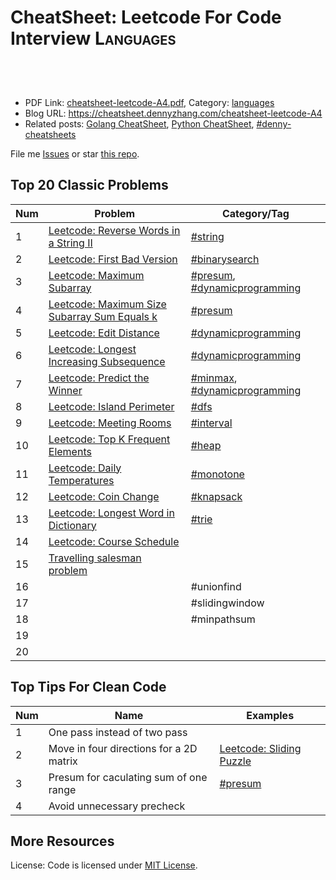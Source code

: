 * CheatSheet: Leetcode For Code Interview                         :Languages:
:PROPERTIES:
:type:     languages
:export_file_name: cheatsheet-leetcode-A4.pdf
:END:

#+BEGIN_HTML
<a href="https://github.com/dennyzhang/cheatsheet.dennyzhang.com/tree/master/cheatsheet-leetcode-A4"><img align="right" width="200" height="183" src="https://www.dennyzhang.com/wp-content/uploads/denny/watermark/github.png" /></a>
<div id="the whole thing" style="overflow: hidden;">
<div style="float: left; padding: 5px"> <a href="https://www.linkedin.com/in/dennyzhang001"><img src="https://www.dennyzhang.com/wp-content/uploads/sns/linkedin.png" alt="linkedin" /></a></div>
<div style="float: left; padding: 5px"><a href="https://github.com/dennyzhang"><img src="https://www.dennyzhang.com/wp-content/uploads/sns/github.png" alt="github" /></a></div>
<div style="float: left; padding: 5px"><a href="https://www.dennyzhang.com/slack" target="_blank" rel="nofollow"><img src="https://www.dennyzhang.com/wp-content/uploads/sns/slack.png" alt="slack"/></a></div>
</div>

<br/><br/>
<a href="http://makeapullrequest.com" target="_blank" rel="nofollow"><img src="https://img.shields.io/badge/PRs-welcome-brightgreen.svg" alt="PRs Welcome"/></a>
#+END_HTML

- PDF Link: [[https://github.com/dennyzhang/cheatsheet.dennyzhang.com/blob/master/cheatsheet-leetcode-A4/cheatsheet-leetcode-A4.pdf][cheatsheet-leetcode-A4.pdf]], Category: [[https://cheatsheet.dennyzhang.com/category/languages/][languages]]
- Blog URL: https://cheatsheet.dennyzhang.com/cheatsheet-leetcode-A4
- Related posts: [[https://cheatsheet.dennyzhang.com/cheatsheet-golang-A4][Golang CheatSheet]], [[https://cheatsheet.dennyzhang.com/cheatsheet-python-A4][Python CheatSheet]], [[https://github.com/topics/denny-cheatsheets][#denny-cheatsheets]]

File me [[https://github.com/dennyzhang/cheatsheet-networking-A4/issues][Issues]] or star [[https://github.com/DennyZhang/cheatsheet-networking-A4][this repo]].
** Top 20 Classic Problems
| Num | Problem                                      | Category/Tag                 |
|-----+----------------------------------------------+------------------------------|
|   1 | [[https://code.dennyzhang.com/reverse-words-in-a-string-ii][Leetcode: Reverse Words in a String II]]       | [[https://code.dennyzhang.com/tag/string][#string]]                      |
|   2 | [[https://code.dennyzhang.com/first-bad-version][Leetcode: First Bad Version]]                  | [[https://code.dennyzhang.com/tag/binarysearch][#binarysearch]]                |
|   3 | [[https://code.dennyzhang.com/maximum-subarray][Leetcode: Maximum Subarray]]                   | [[https://code.dennyzhang.com/tag/presum][#presum]], [[https://code.dennyzhang.com/tag/dynamicprogramming][#dynamicprogramming]] |
|   4 | [[https://code.dennyzhang.com/maximum-size-subarray-sum-equals-k][Leetcode: Maximum Size Subarray Sum Equals k]] | [[https://code.dennyzhang.com/tag/presum][#presum]]                      |
|   5 | [[https://code.dennyzhang.com/edit-distance][Leetcode: Edit Distance]]                      | [[https://code.dennyzhang.com/tag/dynamicprogramming][#dynamicprogramming]]          |
|   6 | [[https://code.dennyzhang.com/longest-increasing-subsequence][Leetcode: Longest Increasing Subsequence]]     | [[https://code.dennyzhang.com/tag/dynamicprogramming][#dynamicprogramming]]          |
|   7 | [[https://code.dennyzhang.com/predict-the-winner][Leetcode: Predict the Winner]]                 | [[https://code.dennyzhang.com/tag/minmax][#minmax]], [[https://code.dennyzhang.com/tag/dynamicprogramming][#dynamicprogramming]] |
|   8 | [[https://code.dennyzhang.com/island-perimeter][Leetcode: Island Perimeter]]                   | [[https://code.dennyzhang.com/tag/dfs][#dfs]]                         |
|   9 | [[https://code.dennyzhang.com/meeting-rooms][Leetcode: Meeting Rooms]]                      | [[https://code.dennyzhang.com/tag/interval][#interval]]                    |
|  10 | [[https://code.dennyzhang.com/top-k-frequent-elements][Leetcode: Top K Frequent Elements]]            | [[https://code.dennyzhang.com/tag/heap][#heap]]                        |
|  11 | [[https://code.dennyzhang.com/daily-temperatures][Leetcode: Daily Temperatures]]                 | [[https://code.dennyzhang.com/tag/monotone][#monotone]]                    |
|  12 | [[https://code.dennyzhang.com/coin-change][Leetcode: Coin Change]]                        | [[https://code.dennyzhang.com/tag/knapsack][#knapsack]]                    |
|  13 | [[https://code.dennyzhang.com/longest-word-in-dictionary][Leetcode: Longest Word in Dictionary]]         | [[https://code.dennyzhang.com/tag/trie][#trie]]                        |
|  14 | [[https://code.dennyzhang.com/course-schedule][Leetcode: Course Schedule]]                    |                              |
|  15 | [[https://en.wikipedia.org/wiki/Travelling_salesman_problem][Travelling salesman problem]]                  |                              |
|  16 |                                              | #unionfind                   |
|  17 |                                              | #slidingwindow               |
|  18 |                                              | #minpathsum                  |
|  19 |                                              |                              |
|  20 |                                              |                              |
#+TBLFM: $1=@-1$1+1;N

[[https://cheatsheet.dennyzhang.com/cheatsheet-leetcode-A4][https://cdn.dennyzhang.com/images/brain/denny_leetcode.png]]
#+BEGIN_HTML
<a href="https://cheatsheet.dennyzhang.com"><img align="right" width="185" height="37" src="https://raw.githubusercontent.com/dennyzhang/cheatsheet.dennyzhang.com/master/images/cheatsheet_dns.png"></a>
#+END_HTML
** Top Tips For Clean Code
| Num | Name                                    | Examples                 |
|-----+-----------------------------------------+--------------------------|
|   1 | One pass instead of two pass            |                          |
|   2 | Move in four directions for a 2D matrix | [[https://code.dennyzhang.com/sliding-puzzle][Leetcode: Sliding Puzzle]] |
|   3 | Presum for caculating sum of one range  | [[https://code.dennyzhang.com/tag/presum][#presum]]                  |
|   4 | Avoid unnecessary precheck              |                          |
#+TBLFM: $1=@-1$1+1;N
** More Resources
License: Code is licensed under [[https://www.dennyzhang.com/wp-content/mit_license.txt][MIT License]].

#+BEGIN_HTML
<a href="https://cheatsheet.dennyzhang.com"><img align="right" width="201" height="268" src="https://raw.githubusercontent.com/USDevOps/mywechat-slack-group/master/images/denny_201706.png"></a>

<a href="https://cheatsheet.dennyzhang.com"><img align="right" src="https://raw.githubusercontent.com/dennyzhang/cheatsheet.dennyzhang.com/master/images/cheatsheet_dns.png"></a>
#+END_HTML
* org-mode configuration                                           :noexport:
#+STARTUP: overview customtime noalign logdone showall
#+DESCRIPTION:
#+KEYWORDS:
#+LATEX_HEADER: \usepackage[margin=0.6in]{geometry}
#+LaTeX_CLASS_OPTIONS: [8pt]
#+LATEX_HEADER: \usepackage[english]{babel}
#+LATEX_HEADER: \usepackage{lastpage}
#+LATEX_HEADER: \usepackage{fancyhdr}
#+LATEX_HEADER: \pagestyle{fancy}
#+LATEX_HEADER: \fancyhf{}
#+LATEX_HEADER: \rhead{Updated: \today}
#+LATEX_HEADER: \rfoot{\thepage\ of \pageref{LastPage}}
#+LATEX_HEADER: \lfoot{\href{https://github.com/dennyzhang/cheatsheet.dennyzhang.com/tree/master/cheatsheet-leetcode-A4}{GitHub: https://github.com/dennyzhang/cheatsheet.dennyzhang.com/tree/master/cheatsheet-leetcode-A4}}
#+LATEX_HEADER: \lhead{\href{https://cheatsheet.dennyzhang.com/cheatsheet-slack-A4}{Blog URL: https://cheatsheet.dennyzhang.com/cheatsheet-leetcode-A4}}
#+AUTHOR: Denny Zhang
#+EMAIL:  denny@dennyzhang.com
#+TAGS: noexport(n)
#+PRIORITIES: A D C
#+OPTIONS:   H:3 num:t toc:nil \n:nil @:t ::t |:t ^:t -:t f:t *:t <:t
#+OPTIONS:   TeX:t LaTeX:nil skip:nil d:nil todo:t pri:nil tags:not-in-toc
#+EXPORT_EXCLUDE_TAGS: exclude noexport
#+SEQ_TODO: TODO HALF ASSIGN | DONE BYPASS DELEGATE CANCELED DEFERRED
#+LINK_UP:
#+LINK_HOME:
